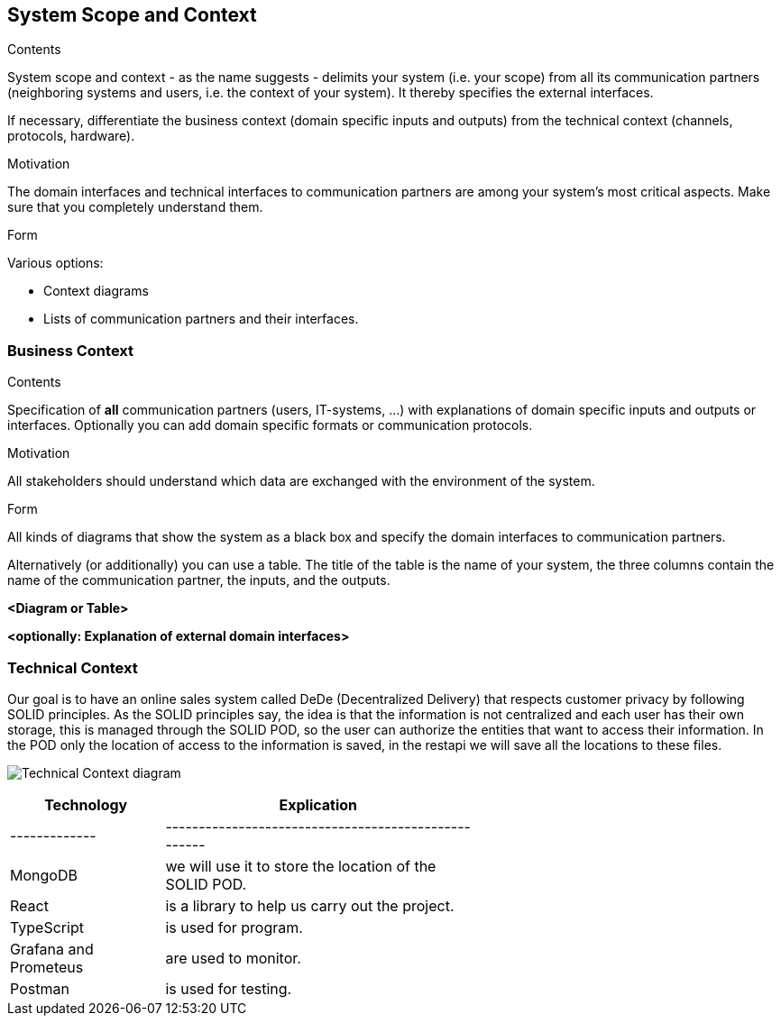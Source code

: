 [[section-system-scope-and-context]]
== System Scope and Context


[role="arc42help"]
****
.Contents
System scope and context - as the name suggests - delimits your system (i.e. your scope) from all its communication partners
(neighboring systems and users, i.e. the context of your system). It thereby specifies the external interfaces.

If necessary, differentiate the business context (domain specific inputs and outputs) from the technical context (channels, protocols, hardware).

.Motivation
The domain interfaces and technical interfaces to communication partners are among your system's most critical aspects. Make sure that you completely understand them.

.Form
Various options:

* Context diagrams
* Lists of communication partners and their interfaces.
****


=== Business Context

[role="arc42help"]
****
.Contents
Specification of *all* communication partners (users, IT-systems, ...) with explanations of domain specific inputs and outputs or interfaces.
Optionally you can add domain specific formats or communication protocols.

.Motivation
All stakeholders should understand which data are exchanged with the environment of the system.

.Form
All kinds of diagrams that show the system as a black box and specify the domain interfaces to communication partners.

Alternatively (or additionally) you can use a table.
The title of the table is the name of your system, the three columns contain the name of the communication partner, the inputs, and the outputs.
****

**<Diagram or Table>**

**<optionally: Explanation of external domain interfaces>**

=== Technical Context

[role="arc42help"]

Our goal is to have an online sales system called DeDe (Decentralized Delivery) that respects customer privacy by following SOLID principles.
As the SOLID principles say, the idea is that the information is not centralized and each user has their own storage, this is managed through the SOLID POD, so the user can authorize the entities that want to access their information. In the POD only the location of access to the information is saved, in the restapi we will save all the locations to these files.

image:https://github.com/Arquisoft/dede_es3c/blob/Sergio/docs/images/Technical%20Context.png["Technical Context diagram"]

[options = "header", cols="1,2,2"]
|===
| Technology | Explication |
|-------------|----------------------------------------------------|
| MongoDB | we will use it to store the location of the SOLID POD. |
| React | is a library to help us carry out the project. |
| TypeScript | is used for program. |
| Grafana and Prometeus | are used to monitor. |
| Postman | is used for testing. |
|===
